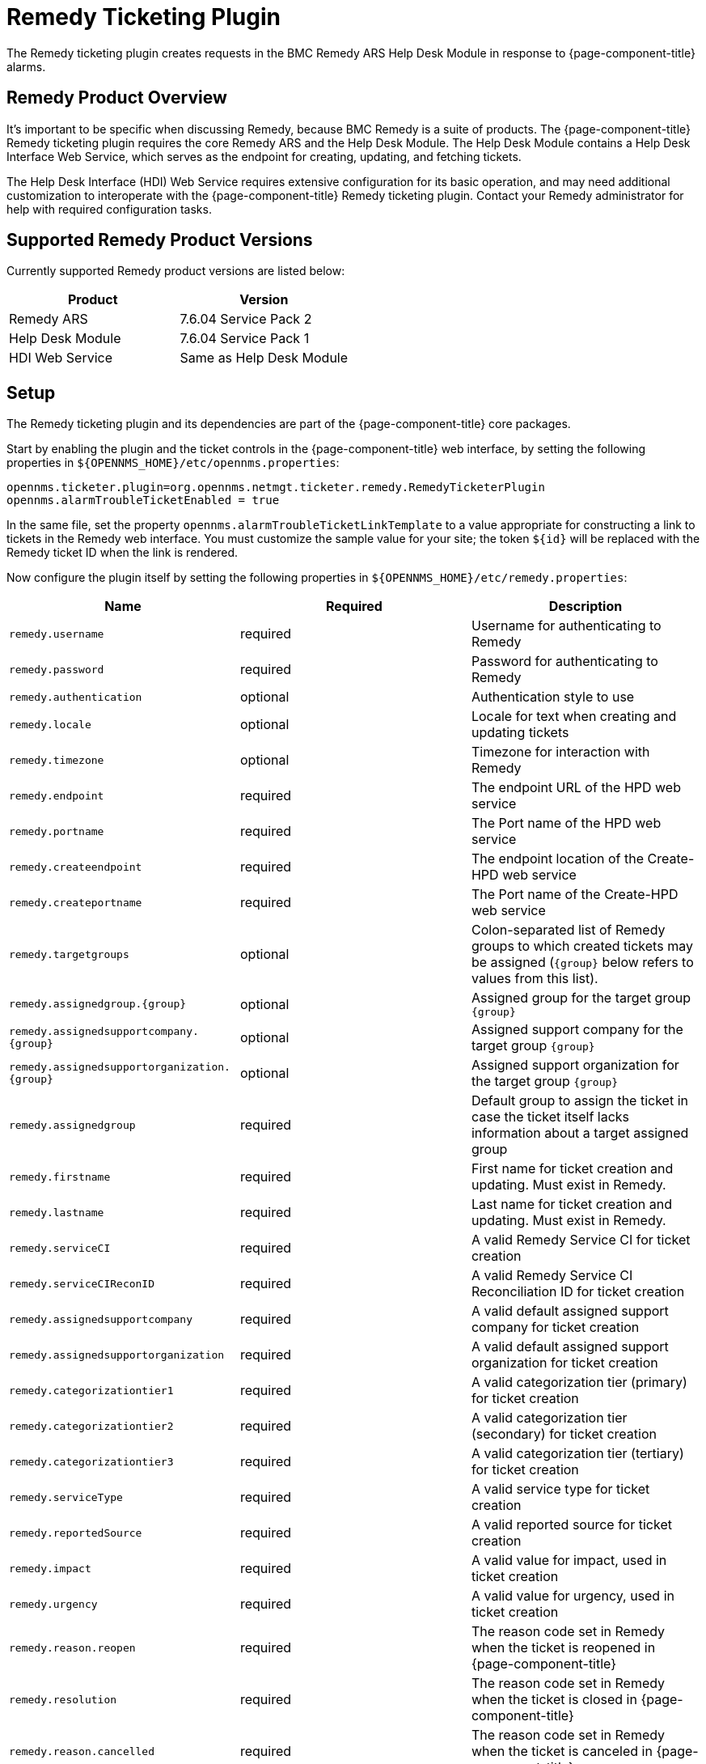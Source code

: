 
[[ga-ticketing-remedy]]
= Remedy Ticketing Plugin

The Remedy ticketing plugin creates requests in the BMC Remedy ARS Help Desk Module in response to {page-component-title} alarms.

== Remedy Product Overview
It's important to be specific when discussing Remedy, because BMC Remedy is a suite of products.
The {page-component-title} Remedy ticketing plugin requires the core Remedy ARS and the Help Desk Module.
The Help Desk Module contains a Help Desk Interface Web Service, which serves as the endpoint for creating, updating, and fetching tickets.

The Help Desk Interface (HDI) Web Service requires extensive configuration for its basic operation, and may need additional customization to interoperate with the {page-component-title} Remedy ticketing plugin.
Contact your Remedy administrator for help with required configuration tasks.

== Supported Remedy Product Versions
Currently supported Remedy product versions are listed below:

[options="header, %autowidth"]
|===
| Product            | Version
| Remedy ARS         | 7.6.04 Service Pack 2
| Help Desk Module   | 7.6.04 Service Pack 1
| HDI Web Service    | Same as Help Desk Module
|===

[[ga-ticketing-remedy-setup]]
== Setup

The Remedy ticketing plugin and its dependencies are part of the {page-component-title} core packages.

Start by enabling the plugin and the ticket controls in the {page-component-title} web interface, by setting the following properties in `$\{OPENNMS_HOME}/etc/opennms.properties`:

[source]
----
opennms.ticketer.plugin=org.opennms.netmgt.ticketer.remedy.RemedyTicketerPlugin
opennms.alarmTroubleTicketEnabled = true
----

In the same file, set the property `opennms.alarmTroubleTicketLinkTemplate` to a value appropriate for constructing a link to tickets in the Remedy web interface.
You must customize the sample value for your site; the token `$\{id}` will be replaced with the Remedy ticket ID when the link is rendered.

Now configure the plugin itself by setting the following properties in `$\{OPENNMS_HOME}/etc/remedy.properties`:

[options="header, %autowidth"]
|===
| Name                                         | Required | Description
| `remedy.username`                            | required | Username for authenticating to Remedy
| `remedy.password`                            | required | Password for authenticating to Remedy
| `remedy.authentication`                      | optional | Authentication style to use
| `remedy.locale`                              | optional | Locale for text when creating and updating tickets
| `remedy.timezone`                            | optional | Timezone for interaction with Remedy
| `remedy.endpoint`                            | required | The endpoint URL of the HPD web service
| `remedy.portname`                            | required | The Port name of the HPD web service
| `remedy.createendpoint`                      | required | The endpoint location of the Create-HPD web service
| `remedy.createportname`                      | required | The Port name of the Create-HPD web service
| `remedy.targetgroups`                        | optional | Colon-separated list of Remedy groups to which created tickets may be assigned (`\{group}` below refers to values from this list).
| `remedy.assignedgroup.\{group}`               | optional | Assigned group for the target group `\{group}`
| `remedy.assignedsupportcompany.\{group}`      | optional | Assigned support company for the target group `\{group}`
| `remedy.assignedsupportorganization.\{group}` | optional | Assigned support organization for the target group `\{group}`
| `remedy.assignedgroup`                       | required | Default group to assign the ticket in case the ticket itself lacks information about a target assigned group
| `remedy.firstname`                           | required | First name for ticket creation and updating. Must exist in Remedy.
| `remedy.lastname`                            | required | Last name for ticket creation and updating. Must exist in Remedy.
| `remedy.serviceCI`                           | required | A valid Remedy Service CI for ticket creation
| `remedy.serviceCIReconID`                    | required | A valid Remedy Service CI Reconciliation ID for ticket creation
| `remedy.assignedsupportcompany`              | required | A valid default assigned support company for ticket creation
| `remedy.assignedsupportorganization`         | required | A valid default assigned support organization for ticket creation
| `remedy.categorizationtier1`                 | required | A valid categorization tier (primary) for ticket creation
| `remedy.categorizationtier2`                 | required | A valid categorization tier (secondary) for ticket creation
| `remedy.categorizationtier3`                 | required | A valid categorization tier (tertiary) for ticket creation
| `remedy.serviceType`                         | required | A valid service type for ticket creation
| `remedy.reportedSource`                      | required | A valid reported source for ticket creation
| `remedy.impact`                              | required | A valid value for impact, used in ticket creation
| `remedy.urgency`                             | required | A valid value for urgency, used in ticket creation
| `remedy.reason.reopen`                       | required | The reason code set in Remedy when the ticket is reopened in {page-component-title}
| `remedy.resolution`                          | required | The reason code set in Remedy when the ticket is closed in {page-component-title}
| `remedy.reason.cancelled`                    | required | The reason code set in Remedy when the ticket is canceled in {page-component-title}
|===

NOTE: The values for many of the required properties are site specific; contact your Remedy administrator for assistance.

Restart {page-component-title}.

The plugin should be ready to use. 
When troubleshooting, consult the following log files:

* $\{OPENNMS_HOME}/logs/trouble-ticketer.log
